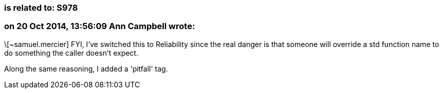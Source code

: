 === is related to: S978

=== on 20 Oct 2014, 13:56:09 Ann Campbell wrote:
\[~samuel.mercier] FYI, I've switched this to Reliability since the real danger is that someone will override a std function name to do something the caller doesn't expect.


Along the same reasoning, I added a 'pitfall' tag.


